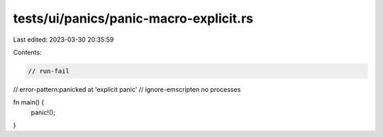tests/ui/panics/panic-macro-explicit.rs
=======================================

Last edited: 2023-03-30 20:35:59

Contents:

.. code-block:: rs

    // run-fail
// error-pattern:panicked at 'explicit panic'
// ignore-emscripten no processes

fn main() {
    panic!();
}


